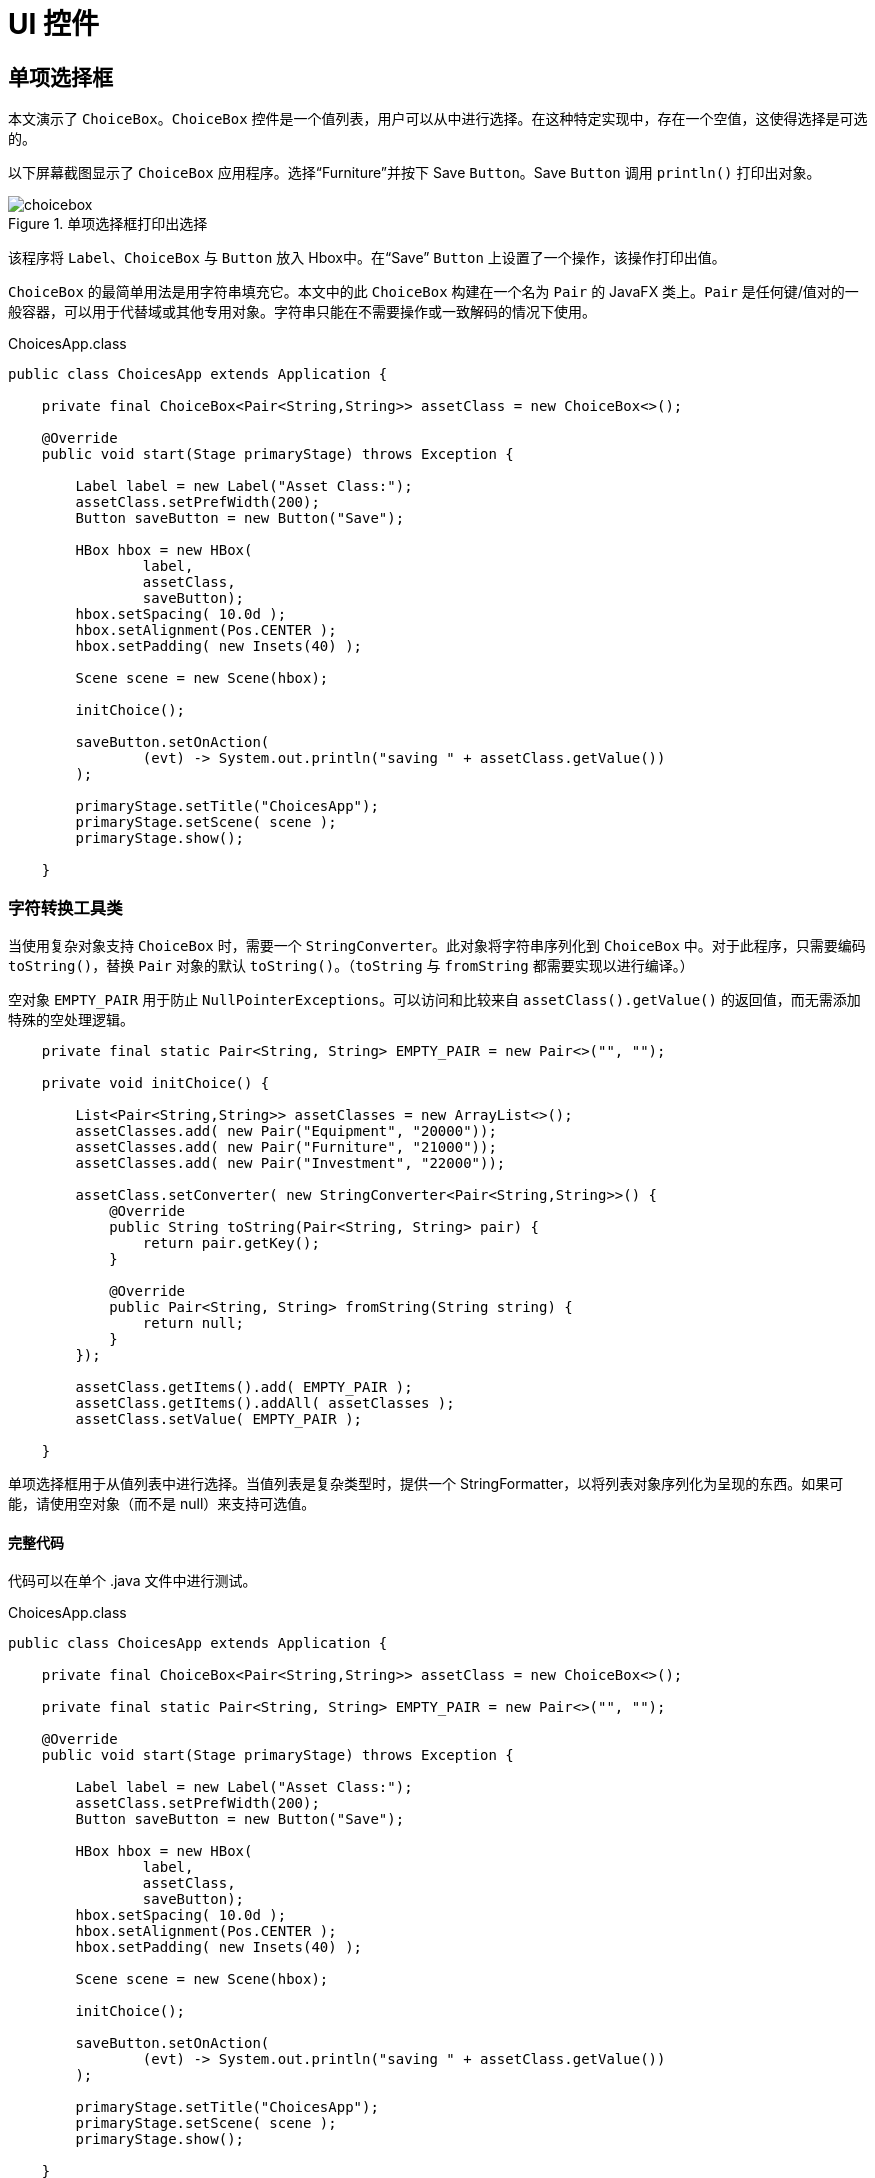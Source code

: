 = UI 控件

== 单项选择框

本文演示了 `ChoiceBox`。`ChoiceBox` 控件是一个值列表，用户可以从中进行选择。在这种特定实现中，存在一个空值，这使得选择是可选的。

以下屏幕截图显示了 `ChoiceBox` 应用程序。选择“Furniture”并按下 Save `Button`。Save `Button` 调用 `println()` 打印出对象。

image::images/ui-controls/choicebox.png[title="单项选择框打印出选择"]

该程序将 `Label`、`ChoiceBox` 与 `Button` 放入 Hbox中。在“Save” `Button` 上设置了一个操作，该操作打印出值。

`ChoiceBox` 的最简单用法是用字符串填充它。本文中的此 `ChoiceBox` 构建在一个名为 `Pair` 的 JavaFX 类上。`Pair` 是任何键/值对的一般容器，可以用于代替域或其他专用对象。字符串只能在不需要操作或一致解码的情况下使用。

[source,java]
.ChoicesApp.class
----
public class ChoicesApp extends Application {

    private final ChoiceBox<Pair<String,String>> assetClass = new ChoiceBox<>();

    @Override
    public void start(Stage primaryStage) throws Exception {

        Label label = new Label("Asset Class:");
        assetClass.setPrefWidth(200);
        Button saveButton = new Button("Save");

        HBox hbox = new HBox(
                label,
                assetClass,
                saveButton);
        hbox.setSpacing( 10.0d );
        hbox.setAlignment(Pos.CENTER );
        hbox.setPadding( new Insets(40) );

        Scene scene = new Scene(hbox);

        initChoice();

        saveButton.setOnAction(
                (evt) -> System.out.println("saving " + assetClass.getValue())
        );

        primaryStage.setTitle("ChoicesApp");
        primaryStage.setScene( scene );
        primaryStage.show();

    }
----

=== 字符转换工具类

当使用复杂对象支持 `ChoiceBox` 时，需要一个 `StringConverter`。此对象将字符串序列化到 `ChoiceBox` 中。对于此程序，只需要编码 `toString()`，替换 `Pair` 对象的默认 `toString()`。（`toString` 与 `fromString` 都需要实现以进行编译。）

空对象 `EMPTY_PAIR` 用于防止 `NullPointerExceptions`。可以访问和比较来自 `assetClass().getValue()` 的返回值，而无需添加特殊的空处理逻辑。

[source,java]
----
    private final static Pair<String, String> EMPTY_PAIR = new Pair<>("", "");

    private void initChoice() {

        List<Pair<String,String>> assetClasses = new ArrayList<>();
        assetClasses.add( new Pair("Equipment", "20000"));
        assetClasses.add( new Pair("Furniture", "21000"));
        assetClasses.add( new Pair("Investment", "22000"));

        assetClass.setConverter( new StringConverter<Pair<String,String>>() {
            @Override
            public String toString(Pair<String, String> pair) {
                return pair.getKey();
            }

            @Override
            public Pair<String, String> fromString(String string) {
                return null;
            }
        });

        assetClass.getItems().add( EMPTY_PAIR );
        assetClass.getItems().addAll( assetClasses );
        assetClass.setValue( EMPTY_PAIR );

    }
----

单项选择框用于从值列表中进行选择。当值列表是复杂类型时，提供一个 StringFormatter，以将列表对象序列化为呈现的东西。如果可能，请使用空对象（而不是 null）来支持可选值。

==== 完整代码

代码可以在单个 .java 文件中进行测试。

[source,java]
.ChoicesApp.class
----
public class ChoicesApp extends Application {

    private final ChoiceBox<Pair<String,String>> assetClass = new ChoiceBox<>();

    private final static Pair<String, String> EMPTY_PAIR = new Pair<>("", "");

    @Override
    public void start(Stage primaryStage) throws Exception {

        Label label = new Label("Asset Class:");
        assetClass.setPrefWidth(200);
        Button saveButton = new Button("Save");

        HBox hbox = new HBox(
                label,
                assetClass,
                saveButton);
        hbox.setSpacing( 10.0d );
        hbox.setAlignment(Pos.CENTER );
        hbox.setPadding( new Insets(40) );

        Scene scene = new Scene(hbox);

        initChoice();

        saveButton.setOnAction(
                (evt) -> System.out.println("saving " + assetClass.getValue())
        );

        primaryStage.setTitle("ChoicesApp");
        primaryStage.setScene( scene );
        primaryStage.show();

    }

    private void initChoice() {

        List<Pair<String,String>> assetClasses = new ArrayList<>();
        assetClasses.add( new Pair("Equipment", "20000"));
        assetClasses.add( new Pair("Furniture", "21000"));
        assetClasses.add( new Pair("Investment", "22000"));

        assetClass.setConverter( new StringConverter<Pair<String,String>>() {
            @Override
            public String toString(Pair<String, String> pair) {
                return pair.getKey();
            }

            @Override
            public Pair<String, String> fromString(String string) {
                return null;
            }
        });

        assetClass.getItems().add( EMPTY_PAIR );
        assetClass.getItems().addAll( assetClasses );
        assetClass.setValue( EMPTY_PAIR );

    }

    public static void main(String[] args) {
        launch(args);
    }
}
----

== ComboBox

A `ComboBox` is a hybrid control that presents a list of values plus an edit control.  This article demonstrates a basic form of the `ComboBox` which is an un-editable list of items built on a complex data structure.

This screenshot shows a ComboBoxApp containing a list of expense accounts.  The accounts are stored in a key/value JavaFX class `Pair`.  The console shows the result of a save operation after the user selects "Auto Expense".

image::images/ui-controls/combobox.png[title="ComboBox Application"]

This code adds a Label, a ComboBox, and a Button to an HBox.  The ComboBox is instantiated as a field and initialized in a method presented later initCombo().  A handler is put on the Save Button which outputs a value if an item is selected or a special message if no item is selected.

[source,java]
.CombosApp.class
----
public class CombosApp extends Application {

    private final ComboBox<Pair<String, String>> account = new ComboBox<>();

    private final static Pair<String, String> EMPTY_PAIR = new Pair<>("", "");

    @Override
    public void start(Stage primaryStage) throws Exception {

        Label accountsLabel = new Label("Account:");
        account.setPrefWidth(200);
        Button saveButton = new Button("Save");

        HBox hbox = new HBox(
                accountsLabel,
                account,
                saveButton);
        hbox.setSpacing( 10.0d );
        hbox.setAlignment(Pos.CENTER );
        hbox.setPadding( new Insets(40) );

        Scene scene = new Scene(hbox);

        initCombo();

        saveButton.setOnAction( (evt) -> {
            if( account.getValue().equals(EMPTY_PAIR) ) {
                System.out.println("no save needed; no item selected");
            } else {
                System.out.println("saving " + account.getValue());
            }
        });

        primaryStage.setTitle("CombosApp");
        primaryStage.setScene( scene );
        primaryStage.show();
    }
----

=== CellFactory

The initCombo() method adds several expense accounts to a `List`.   This `List` is added to the `ComboBox` items after an empty `Pair` object is added.  The initial value is set to the EMPTY_PAIR which is a constant.

If not specified, the `ComboBox` will use the toString() method of the object (in this article, a `Pair`) to render a backing object.  For Strings, such as a "Yes" or "No" selection, no extra code is needed.  However, the toString() of a `Pair` will output both the human-readable key and the machine-preferred value.  The requirements for this `ComboBox` are to use only the human-readable keys in the display.

To do this, a cellFactory is provided which will configure a `ListCell` object with the `Pair` key as the contents.  The `Callback` type is verbose, but the gist of the factory is set the text of a `ListCell` in the updateItem() method of an anonymous inner class.  Notice that the super class method must be called.

[source,java]
----
    private void initCombo() {

        List<Pair<String,String>> accounts = new ArrayList<>();

        accounts.add( new Pair<>("Auto Expense", "60000") );
        accounts.add( new Pair<>("Interest Expense", "61000") );
        accounts.add( new Pair<>("Office Expense", "62000") );
        accounts.add( new Pair<>("Salaries Expense", "63000") );

        account.getItems().add( EMPTY_PAIR );
        account.getItems().addAll( accounts );
        account.setValue( EMPTY_PAIR );

        Callback<ListView<Pair<String,String>>, ListCell<Pair<String,String>>> factory =
            (lv) ->
                    new ListCell<Pair<String,String>>() {
                        @Override
                        protected void updateItem(Pair<String, String> item, boolean empty) {
                            super.updateItem(item, empty);
                            if( empty ) {
                                setText("");
                            } else {
                                setText( item.getKey() );
                            }
                        }
                    };

        account.setCellFactory( factory );
        account.setButtonCell( factory.call( null ) );
    }
----

The `Callback` is used in the setButtonCell() method to provide a cell for the editing control.  Note that this program is not editable which is the default.  However, the factory.call(null) is needed otherwise only the contents of the popup menu will be properly formatted and the view of the control at rest will fallback on a toString().

This article presented a simple usage of `ComboBox`.  Since this control was not editable, `ChoiceBox` can be substituted.  For un-editable graphical renderings (ex a color coded shape for a status value), `ComboBox` still would be needed to define the specific `Node` used in the control.

==== Complete Code

The code can be tested in a single .java file.

[source,java]
.CombosApp.class
----
public class CombosApp extends Application {

    private final ComboBox<Pair<String, String>> account = new ComboBox<>();

    private final static Pair<String, String> EMPTY_PAIR = new Pair<>("", "");

    @Override
    public void start(Stage primaryStage) throws Exception {

        Label accountsLabel = new Label("Account:");
        account.setPrefWidth(200);
        Button saveButton = new Button("Save");

        HBox hbox = new HBox(
                accountsLabel,
                account,
                saveButton);
        hbox.setSpacing( 10.0d );
        hbox.setAlignment(Pos.CENTER );
        hbox.setPadding( new Insets(40) );

        Scene scene = new Scene(hbox);

        initCombo();

        saveButton.setOnAction( (evt) -> {
            if( account.getValue().equals(EMPTY_PAIR ) ) {
                System.out.println("no save needed; no item selected");
            } else {
                System.out.println("saving " + account.getValue());
            }
        });

        primaryStage.setTitle("CombosApp");
        primaryStage.setScene( scene );
        primaryStage.show();
    }

    private void initCombo() {

        List<Pair<String,String>> accounts = new ArrayList<>();

        accounts.add( new Pair<>("Auto Expense", "60000") );
        accounts.add( new Pair<>("Interest Expense", "61000") );
        accounts.add( new Pair<>("Office Expense", "62000") );
        accounts.add( new Pair<>("Salaries Expense", "63000") );

        account.getItems().add( EMPTY_PAIR );
        account.getItems().addAll( accounts );
        account.setValue( EMPTY_PAIR );

        Callback<ListView<Pair<String,String>>, ListCell<Pair<String,String>>> factory =
            (lv) ->
                    new ListCell<Pair<String,String>>() {
                        @Override
                        protected void updateItem(Pair<String, String> item, boolean empty) {
                            super.updateItem(item, empty);
                            if( empty ) {
                                setText("");
                            } else {
                                setText( item.getKey() );
                            }
                        }
                    };

        account.setCellFactory( factory );
        account.setButtonCell( factory.call( null ) );
    }

    public static void main(String[] args) {
        launch(args);
    }
}
----

== ListView

=== ListView Filtering in JavaFX

This article demonstrates how to filter a ListView in a JavaFX Application.  Two lists are managed by the Application.  One list contains all of the items in the data model.  The second list contains the items currently being viewed.  A scrap of comparison logic stored as a filter mediates between the two.

Binding is used heavily to keep the data structures in sync with what the user has selected.

This screenshot shows the Application which contains a top row of ToggleButtons which set the filter and a ListView containing the objects.

image::images/ui-controls/listview_filtering_screenshot.png[title="Screenshot of ListView Filtering App"]

The complete code -- a single .java file -- is listed at the end of the article.

==== Data Structures

The program begins with a domain model Player and an array of Player objects.

[source,java]
----
static class Player {
	
	private final String team;
	private final String playerName;
	public Player(String team, String playerName) {
		this.team = team;
		this.playerName = playerName;
	}
	public String getTeam() {
		return team;
	}
	public String getPlayerName() {
		return playerName;
	}
	@Override
	public String toString() { return playerName + " (" + team + ")"; }
}
----

The Player class contains a pair of fields, team and playerName.  A toString() is provided so that when the object is added to the ListView (presented later), a custom ListCell class is not needed.

The test data for this example is a list of American baseball players.

[source,java]
----
Player[] players = {new Player("BOS", "David Ortiz"),
                    new Player("BOS", "Jackie Bradley Jr."),
                    new Player("BOS", "Xander Bogarts"),
                    new Player("BOS", "Mookie Betts"),
                    new Player("HOU", "Jose Altuve"),
                    new Player("HOU", "Will Harris"),
                    new Player("WSH", "Max Scherzer"),
                    new Player("WSH", "Bryce Harper"),
                    new Player("WSH", "Daniel Murphy"),
                    new Player("WSH", "Wilson Ramos") };
----

==== Model

As mentioned at the start of the article, the ListView filtering is centered around the management of two lists.  All the objects are stored in a wrapped ObservableList playersProperty and the objects that are currently viewable are stored in a wrapped FilteredList, viewablePlayersProperty.  viewablePlayersProperty is built off of playersProperty so updates made to players that meet the FilteredList criteria will also be made to viewablePlayers.

[source,java]
----
ReadOnlyObjectProperty<ObservableList<Player>> playersProperty = 
		new SimpleObjectProperty<>(FXCollections.observableArrayList());

ReadOnlyObjectProperty<FilteredList<Player>> viewablePlayersProperty =
		new SimpleObjectProperty<FilteredList<Player>>(
				new FilteredList<>(playersProperty.get()
						));
----

filterProperty() is a convenience to allow callers to bind to the underlying Predicate.  

[source,java]
----
ObjectProperty<Predicate<? super Player>> filterProperty = 
	viewablePlayersProperty.get().predicateProperty();
----

The UI root is a VBox which contains an HBox of ToggleButtons and a ListView.

[source,java]
----
VBox vbox = new VBox();
vbox.setPadding( new Insets(10));
vbox.setSpacing(4);

HBox hbox = new HBox();
hbox.setSpacing( 2 );

ToggleGroup filterTG = new ToggleGroup();
----

==== Filtering Action

A handler is attached the ToggleButtons which will modify filterProperty.  Each ToggleButton is supplied a Predicate in the userData field.  toggleHandler uses this supplied Predicate when setting the filter property.  This code sets the special case "Show All" ToggleButton.

[source,java]
----
@SuppressWarnings("unchecked")
EventHandler<ActionEvent> toggleHandler = (event) -> {
		ToggleButton tb = (ToggleButton)event.getSource();
	    Predicate<Player> filter = (Predicate<Player>)tb.getUserData();
	    filterProperty.set( filter );
	};

ToggleButton tbShowAll = new ToggleButton("Show All");
tbShowAll.setSelected(true);
tbShowAll.setToggleGroup( filterTG );	
tbShowAll.setOnAction(toggleHandler);
tbShowAll.setUserData( (Predicate<Player>) (Player p) -> true);
----

The ToggleButtons that filter a specific team are created at runtime based on the Players array.  This Stream does the following.

. Distill the list of Players down to a distinct list of team Strings
. Create a ToggleButton for each team String
. Set a Predicate for each ToggleButton to be used as a filter
. Collect the ToggleButtons for addition into the HBox container

[source,java]
----
List<ToggleButton> tbs = Arrays.asList( players)
		.stream()
		.map( (p) -> p.getTeam() )
		.distinct()
		.map( (team) -> {
			ToggleButton tb = new ToggleButton( team );
			tb.setToggleGroup( filterTG );
			tb.setOnAction( toggleHandler );
			tb.setUserData( (Predicate<Player>) (Player p) -> team.equals(p.getTeam()) );
			return tb;
		})
		.collect(Collectors.toList());

hbox.getChildren().add( tbShowAll );
hbox.getChildren().addAll( tbs );
----

==== ListView 

The next step creates the ListView and binds the ListView to the viewablePlayersProperty.  This enables the ListView to receive updates based on the changing filter.

[source,java]
----
ListView<Player> lv = new ListView<>();
lv.itemsProperty().bind( viewablePlayersProperty );
----

The remainder of the program creates a Scene and shows the Stage.  onShown loads the data set into the playersProperty and the viewablePlayersProperty lists.  Although both lists are in sync in this partcular version of the program, if the stock filter is every different than "no filter", this code would not need to be modified.

[source,java]
----
vbox.getChildren().addAll( hbox, lv );

Scene scene = new Scene(vbox);

primaryStage.setScene( scene );
		primaryStage.setOnShown((evt) -> {
			playersProperty.get().addAll( players );
		});

primaryStage.show();
----

This article used binding to tie a list of viewable Player objects to a ListView.  The viewable Players were updated when a ToggleButton is selected.  The selection applied a filter to a full set of Players which was maintained separately as a FilteredList (thanks @kleopatra_jx).  Binding was used to keep the UI in sync and to allow for a separation of concerns in the design.

==== Further Reading

To see how such a design would implement basic add and remove functionality, visit the following page https://courses.bekwam.net/public_tutorials/bkcourse_filterlistapp.php.

==== Complete Code

The code can be tested in a single .java file.

[source,java]
----
public class FilterListApp extends Application {

	@Override
	public void start(Stage primaryStage) throws Exception {
		
		//
		// Test data
		//
		Player[] players = {new Player("BOS", "David Ortiz"),
		                    new Player("BOS", "Jackie Bradley Jr."),
		                    new Player("BOS", "Xander Bogarts"),
		                    new Player("BOS", "Mookie Betts"),
		                    new Player("HOU", "Jose Altuve"),
		                    new Player("HOU", "Will Harris"),
		                    new Player("WSH", "Max Scherzer"),
		                    new Player("WSH", "Bryce Harper"),
		                    new Player("WSH", "Daniel Murphy"),
		                    new Player("WSH", "Wilson Ramos") };
		
		//
		// Set up the model which is two lists of Players and a filter criteria
		//
		ReadOnlyObjectProperty<ObservableList<Player>> playersProperty = 
				new SimpleObjectProperty<>(FXCollections.observableArrayList());
		
		ReadOnlyObjectProperty<FilteredList<Player>> viewablePlayersProperty =
				new SimpleObjectProperty<FilteredList<Player>>(
						new FilteredList<>(playersProperty.get()
								));
		
		ObjectProperty<Predicate<? super Player>> filterProperty = 
			viewablePlayersProperty.get().predicateProperty();
		

		//
		// Build the UI
		//
		VBox vbox = new VBox();
		vbox.setPadding( new Insets(10));
		vbox.setSpacing(4);
		
		HBox hbox = new HBox();
		hbox.setSpacing( 2 );
		
		ToggleGroup filterTG = new ToggleGroup();
		
		//
		// The toggleHandler action wills set the filter based on the TB selected
		//
		@SuppressWarnings("unchecked")
		EventHandler<ActionEvent> toggleHandler = (event) -> {
				ToggleButton tb = (ToggleButton)event.getSource();
			    Predicate<Player> filter = (Predicate<Player>)tb.getUserData();
			    filterProperty.set( filter );
			};
		
		ToggleButton tbShowAll = new ToggleButton("Show All");
		tbShowAll.setSelected(true);
		tbShowAll.setToggleGroup( filterTG );	
		tbShowAll.setOnAction(toggleHandler);
		tbShowAll.setUserData( (Predicate<Player>) (Player p) -> true);
		
		//
		// Create a distinct list of teams from the Player objects, then create
		// ToggleButtons
		//
		List<ToggleButton> tbs = Arrays.asList( players)
				.stream()
				.map( (p) -> p.getTeam() )
				.distinct()
				.map( (team) -> {
					ToggleButton tb = new ToggleButton( team );
					tb.setToggleGroup( filterTG );
					tb.setOnAction( toggleHandler );
					tb.setUserData( (Predicate<Player>) (Player p) -> team.equals(p.getTeam()) );
					return tb;
				})
				.collect(Collectors.toList());
		
		hbox.getChildren().add( tbShowAll );
		hbox.getChildren().addAll( tbs );
		
		//
		// Create a ListView bound to the viewablePlayers property
		//
		ListView<Player> lv = new ListView<>();
		lv.itemsProperty().bind( viewablePlayersProperty );
		
		vbox.getChildren().addAll( hbox, lv );
		
		Scene scene = new Scene(vbox);
		
		primaryStage.setScene( scene );
		primaryStage.setOnShown((evt) -> {
			playersProperty.get().addAll( players );
		});
		
		primaryStage.show();
		
	}

	public static void main(String args[]) {
		launch(args);
	}
	
	static class Player {
		
		private final String team;
		private final String playerName;
		public Player(String team, String playerName) {
			this.team = team;
			this.playerName = playerName;
		}
		public String getTeam() {
			return team;
		}
		public String getPlayerName() {
			return playerName;
		}
		@Override
		public String toString() { return playerName + " (" + team + ")"; }
	}
}
----

== TableView

For JavaFX business applications, the `TableView` is an essential control.  Use a `TableView` when you need to present multiple records in a flat row/column structure.  This example shows the basic elements of a `TableView` and demonstrates the power of the component when JavaFX Binding is applied.

The demonstration app is a `TableView` and a pair of Buttons.  The `TableView` has four TableColumns: SKU, Item, Price, Tax.  The `TableView` shows three objects in three rows: Mechanical Keyboard, Product Docs, O-Rings.  The following screenshot shows the app immediately after startup.

image::images/ui-controls/tableviewselectapp_screenshot.png[title="Intial View of Demo App"]

The disabled logic of the Buttons is based on the selections in the `TableView`.  Initially, no items are selected so both Buttons are disabled.  If any item is selected -- the first item in the following screenshot -- the Inventory `Button` is enabled.  The Tax `Button` is also enabled although that requires consulting the Tax value.

image::images/ui-controls/tableviewselectapp_screenshot_selected_tax.png[title="With Taxable Item Selected"]

If the Tax value for the selected item is false, then the Tax `Button` will be disabled.  This screenshot shows the second item selected.  The Inventory `Button` is enabled but the Tax `Button` is not.

image::images/ui-controls/tableviewselectapp_screenshot_selected_notax.png[title="A Non-Taxable Item Disables the Tax Button"]

=== Model and Declarations

A `TableView` is based on a model which is a POJO called Item.

[source,java]
.Item.java
----
public class Item {

    private final String sku;
    private final String descr;
    private final Float price;
    private final Boolean taxable;

    public Item(String sku, String descr, Float price, Boolean taxable) {
        this.sku = sku;
        this.descr = descr;
        this.price = price;
        this.taxable = taxable;
    }

    public String getSku() {
        return sku;
    }

    public String getDescr() {
        return descr;
    }

    public Float getPrice() {
        return price;
    }

    public Boolean getTaxable() {
        return taxable;
    }
}
----

The `TableView` and `TableColumn` use generics in their declarations.  For `TableView`, the type parameter is Item.  For the TableColumns, the type parameters are Item and the field type.  The constructor of `TableColumn` accepts a column name.  In this example, the column names diverge slightly from the actual field names.

[source,java]
.TableSelectApp.java
----
        TableView<Item> tblItems = new TableView<>();

        TableColumn<Item, String> colSKU = new TableColumn<>("SKU");
        TableColumn<Item, String> colDescr = new TableColumn<>("Item");
        TableColumn<Item, Float> colPrice = new TableColumn<>("Price");
        TableColumn<Item, Boolean> colTaxable = new TableColumn<>("Tax");

        tblItems.getColumns().addAll(
            colSKU, colDescr, colPrice, colTaxable
        );
----

Adding model items to the `TableView` is done by adding items to the underlying collection.

[source,java]
.TableSelectApp.java
----
        tblItems.getItems().addAll(
            new Item("KBD-0455892", "Mechanical Keyboard", 100.0f, true),
            new Item( "145256", "Product Docs", 0.0f, false ),
            new Item( "OR-198975", "O-Ring (100)", 10.0f, true)
        );
----

At this point, the `TableView` has been configured and test data has been added.  However, if you were to view the program, you would see three empty rows.  That is because JavaFX is missing the linkage between the POJO and the TableColumns.  That linkage is added to the TableColumns using a cellValueFactory.

[source,java]
.TableSelectApp.java
----
        colSKU.setCellValueFactory( new PropertyValueFactory<>("sku") );
        colDescr.setCellValueFactory( new PropertyValueFactory<>("descr") );
        colPrice.setCellValueFactory( new PropertyValueFactory<>("price") );
        colTaxable.setCellValueFactory( new PropertyValueFactory<>("taxable") );
----

Viewing the program at this point will display the data in the appropriate columns.

=== Selection

To retrieve the selected item or items in a `TableView`, use the separate selectionModel object.  Calling tblItems.getSelectionModel() returns an object that includes a property "selectedItem".  This can be retrieved and used in a method, say to bring up an edit details screen.  Alternatively, getSelectionModel() can return a JavaFX property "selectedItemProperty" for binding expressions.

In the demo app, two Buttons are bound to the selectionModel of the `TableView`.  Without binding, you might add listeners that examine the selection and make a call like setDisabled() on a Button.  Prior to the `TableView` selection, you would also need initialization logic to handle the case where there is no selection.  The binding syntax expresses this logic in a declarative statement that can handle both the listener and the initialization in a single line.

[source,java]
.TableSelectApp.java
----
        Button btnInventory = new Button("Inventory");
        Button btnCalcTax = new Button("Tax");

        btnInventory.disableProperty().bind(
            tblItems.getSelectionModel().selectedItemProperty().isNull() <1>
        );
----

<1> See "Ignoring Warnings for Null Select Binding Expressions" under "Best Practices" to show how to turn off warning messages when using this construct

The btnInventory disable property will be true if there is no item selected (isNull()).  When the screen is first displayed, no selection is made and the `Button` is disabled.  Once any selection is made, btnInventory is enabled (disable=false).

the btnCalcTax logic is slightly more complex.  btnCalcTax too is disabled when there is no selection.  However, btnCalcTax will also consider the contents of the selectedItem.  A composite binding or() is used to join these two conditions.  As before, there is an isNull() expression for no selection.  The Bindings.select() checks the value of Item.taxable.  A true taxable Item will enable btnCalcTax while a false item will disable the `Button`.

[source,java]
.TableSelectApp.java
----
        btnCalcTax.disableProperty().bind(
            tblItems.getSelectionModel().selectedItemProperty().isNull().or(
                    Bindings.select(
                        tblItems.getSelectionModel().selectedItemProperty(),
                        "taxable"
                    ).isEqualTo(false)
            )
        );
----

Bindings.select() is the mechanism to extract a field from an object.  selectedItemProperty() is the changing selectedItem and "taxable" is the single-hop path to the taxable field.

This example showed how to set up a `TableView` based on a POJO.  It also featured a pair of powerful binding expressions that allow you to link related controls without writing extra listeners and initialization code.  The `TableView` is an indispensable control for the JavaFX business applications developer.  It will be the best and most familiar control for displaying a list of structured items.

=== Complete Code

The complete code for the application follows.  It is a pair of class files TableSelectApp.java and Item.java.  Item.java was already presented in its entirety in an earlier section.

[source,java]
.TableSelectApp.java
----
public class TableSelectApp extends Application {

    @Override
    public void start(Stage primaryStage) throws Exception {

        TableView<Item> tblItems = new TableView<>();
        tblItems.setColumnResizePolicy(TableView.CONSTRAINED_RESIZE_POLICY);

        VBox.setVgrow(tblItems, Priority.ALWAYS );

        TableColumn<Item, String> colSKU = new TableColumn<>("SKU");
        TableColumn<Item, String> colDescr = new TableColumn<>("Item");
        TableColumn<Item, Float> colPrice = new TableColumn<>("Price");
        TableColumn<Item, Boolean> colTaxable = new TableColumn<>("Tax");

        colSKU.setCellValueFactory( new PropertyValueFactory<>("sku") );
        colDescr.setCellValueFactory( new PropertyValueFactory<>("descr") );
        colPrice.setCellValueFactory( new PropertyValueFactory<>("price") );
        colTaxable.setCellValueFactory( new PropertyValueFactory<>("taxable") );

        tblItems.getColumns().addAll(
            colSKU, colDescr, colPrice, colTaxable
        );

        tblItems.getItems().addAll(
            new Item("KBD-0455892", "Mechanical Keyboard", 100.0f, true),
            new Item( "145256", "Product Docs", 0.0f, false ),
            new Item( "OR-198975", "O-Ring (100)", 10.0f, true)
        );

        Button btnInventory = new Button("Inventory");
        Button btnCalcTax = new Button("Tax");

        btnInventory.disableProperty().bind(
            tblItems.getSelectionModel().selectedItemProperty().isNull()
        );

        btnCalcTax.disableProperty().bind(
            tblItems.getSelectionModel().selectedItemProperty().isNull().or(
                    Bindings.select(
                        tblItems.getSelectionModel().selectedItemProperty(),
                        "taxable"
                    ).isEqualTo(false)
            )
        );

        HBox buttonHBox = new HBox( btnInventory, btnCalcTax );
        buttonHBox.setSpacing( 8 );

        VBox vbox = new VBox( tblItems, buttonHBox );
        vbox.setPadding( new Insets(10) );
        vbox.setSpacing( 10 );

        Scene scene = new Scene(vbox);

        primaryStage.setTitle("TableSelectApp");
        primaryStage.setScene( scene );
        primaryStage.setHeight( 376 );
        primaryStage.setWidth( 667 );
        primaryStage.show();
    }

    public static void main(String[] args) {

        launch(args);
    }
}
----

== ImageView

JavaFX provides the `Image` and `ImageView` classes to display BMP, GIF, JPEG, and PNG graphical images.  Image is a class that holds the bytes of the image and optionally scaling information.  The Image object is loaded by a background thread, and the Image class provides methods for interacting with the load operation.  The Image object is used independently of ImageView to create cursors and app icons.

ImageView is a JavaFX `Node` that holds an Image object.  ImageView makes an image available throughout the framework.  An ImageView can be added to a container by itself or alongside other UI controls.  For example an image can be added to a `Label` by setting the graphic property of the Label.

******************************************************************
Images can also be displayed and manipulated using JavaFX CSS.
******************************************************************

This screenshot shows a `TilePane` containing four equally-sized tiles.  Each tile contains an ImageView of a keyboard.

image::images/ui-controls/imageapp_screenshot.png[title="Different Image and ImageView Settings"]

The top-left image is displayed using the original image size of 320x240.  The top-right image is scaled proportionally.  Since the top-right image is a rectangle and the containing tile is a square, there are gaps on the top and bottom to maintain the correct ratio when stretching the width.

The lower-left image fills the container completely. However, in making the rectangular image fit the square container, the image is not scaled proportionally and instead strethed in both directions.

The lower-right image fills the container using a zoomed-in version of the image.  A square Viewport is created from a 100x100 Rectangle2D and scaled up proportionally. While the low-quality image is blurry, it is not deformed. 

=== Image

The Image class provides constructors to build an Image object from the image file dimensions or from a transformed object.  These three constructor calls create the Image objects used in the top-right, bottom-left and bottom-right tiles, respectively.

[source,java]
.ImageApp.java
----
public class ImageApp extends Application {

    private final static String IMAGE_LOC = "images/keyboard.jpg";

    @Override
    public void start(Stage primaryStage) throws Exception {

        Image image2 = new Image(IMAGE_LOC, 360.0d, 360.0d, true, true );
        Image image3 = new Image(IMAGE_LOC, 360.0d, 360.0d, false, true);
        Image image4 = new Image(IMAGE_LOC);
----

The String URL passed in to all forms of the Image constructor is relative to the classpath.  An absolute URL such as "https://www.bekwam.com/images/bekwam_logo_hdr_rounded.png" can also be used.  Note that the absolute URLs will not throw an error if their resource is not found.

image2 and image3 specify dimensions, forming a square larger than the rectangle of the original image.  image2 will preserve the aspect ratio ("true").  The constructor of image3 does not preserve the aspect ratio and will appear stretched.

=== ImageView

ImageView is a Node container that allows the Image object to be used in JavaFX containers and UI controls.  In the top-left image, a short form of ImageView is used which passes in only the image URL.  It will honor the original dimensions and does not require an additional Image object.

[source,java]
.ImageApp.java
----
        ImageView iv1 = new ImageView(IMAGE_LOC);

        ImageView iv2 = new ImageView(image2);
        ImageView iv3 = new ImageView(image3);
        ImageView iv4 = new ImageView(image4);

        iv4.setPreserveRatio(true);
        iv4.setFitHeight(360);
        iv4.setFitWidth(360);
        Rectangle2D viewportRect = new Rectangle2D(20, 50, 100, 100);
        iv4.setViewport(viewportRect);
----

iv3 and iv3 are based on the image2 and image3 objects.  Recall that these objects produced transformed images that fit the square container.

iv4 is also based on a transformed Image object, but in the case of iv4, the transformation is done through the ImageView object rather than the Image.  ImageView.setFitHeight is called rather than Image.setFitHeight.

Additionally, the Viewport of iv4 is adjusted.  The Viewport controls the visible part of the ImageView.  In this case, the Viewport is defined as a 100x100 section of the Image shifted left 20 pixels and up 50 pixels. 

This section demonstrated the Image and ImageView classes which are used to display an image in a container or other UI control.  These classes define the scaling behavior of the image and can be used with a Rectangle2D Viewport to give additional image display customization.

=== Source

The complete source code and Gradle project can be found at the link below.

https://courses.bekwam.net/public_tutorials/source/bkcourse_imageapp_sources.zip[ImageApp Source Zip]

== LineChart

While you can plot a graph using a `Line` on a `Canvas`, JavaFX's `LineChart` makes graphing easier.  In addition to customizing standard charting components like axis legends, LineChart encapsulates the source data of the graph.  As with all JavaFX controls, LineChart enables you to style the graph using CSS.

This screenshot shows a plot of seven points.  The X-Axis has units of Time Constants ranging from 0 to 5.  The Y-Axis shows Voltage ranging from 0 to 1 with more frequent gradients than the X-Axis.

image::images/ui-controls/linechartapp_screenshot.png[title="LineChartApp Screenshot"]

=== Data

LineChart includes an API for managing data.  Data points are grouped into series.  This particular example uses a single series.

[source,java]
.LineChartApp.java
----
public class LineChartApp extends Application {

    @Override
    public void start(Stage primaryStage) throws Exception {

        XYChart.Series<Double, Double> series = new XYChart.Series<>();
        series.getData().add( new XYChart.Data<>(0.0,0.0));
        series.getData().add( new XYChart.Data<>(0.7,0.5));
        series.getData().add( new XYChart.Data<>(1.0,0.632));
        series.getData().add( new XYChart.Data<>(2.0,0.865));
        series.getData().add( new XYChart.Data<>(3.0,0.95));
        series.getData().add( new XYChart.Data<>( 4.0, 0.982 ));
        series.getData().add( new XYChart.Data<>( 5.0, 0.993 ));
----

Each data point is an `XYChart.Data` object that is added to an `XYChart.Series` container.  To show a comparison of different series, create additional XYChart.Series objects.  These will be rendered as different colors by the LineChart.

=== Chart

The LineChart object is created with Axis objects.  The first Axis parameter is for the X axis. Each Axis object includes an optional label: Time Constant, Voltage (Vs).  The next two numeric parameters give the lower and upper bounds.  The final parameter sets the step increment.  Another form of the LineChart constructor, not used in this example, accepts the data.  This example, makes an explicit add() call on the LineChart's data field.

[source,java]
.LineChartApp.java
----
        LineChart lc = new LineChart(
                new NumberAxis("Time Constant", 0.0, 5.0, 1),
                new NumberAxis("Voltage (Vs)", 0.0, 1.0, 0.1)
                );

        lc.getData().add( series );    
----

The LineChart can be customized with a title using setTitle() and an individual style with setStyle().  For consistency, it is best to use a style sheet so that a single style definition can be applied across a set of LineCharts.

[source,java]
.LineChartApp.java
----
        lc.setTitle("RC Charging");
        lc.setStyle("-fx-background-color: lightgray");
----

There are many other properties that can be set to configure the LineChart.  setLegendVisible() removes a series identifier since there is only one series in this graph.  setCreateSymbols() removes a graphic on each data point that was being clipped at the origin and end of the graph.

[source,java]
.LineChartApp.java
----
        lc.setCreateSymbols(false);
        lc.setLegendVisible(false);
----

For modest reporting requirements, JavaFX provides classes like LineChart to plot multiple series of data points into a graph.  The LineChart object is highly customizable, giving control over the legends, lines, and data point icons.  Additionally, CSS styling is available to make a set of these reports consistent.

=== Source

The complete source code and Gradle project can be found at the link below.

https://courses.bekwam.net/public_tutorials/source/bkcourse_chartapp_sources.zip[ChartApp Source Zip]

== Pagination

Pagination is a UI control that lets you step through blocks of results using next, previous, and direct indexing buttons.  The Pagination class can break up long lists when scrolling is not desired.  This section presents a special case of single-item pages to form a slideshow.

=== SlideShow App

This screenshot shows the app which is a slideshow of three images.  The Pagination control renders the custom Node -- an ImageView -- and buttons at the bottom of the screen.  For each of the three images, there is a direct access button 1, 2, and 3.  There is also a pair of arrows to move to the next and previous image.  A Label marks the image index and number of images to supplement the visual cues of the buttons themselves.

image::images/ui-controls/pagination_screenshot.png[title="Pagination on First of Three Pages"]

The program begins by defining a array of three JavaFX Images: imageURLs.  In the start() method, a Pagination object is created that references the size of the array.  A PageFactory is provided which creates a Node based on the pageIndex parameter.  For this example, the pageIndex is an index into the imageURLs array.

The program forms a Scene and adds it to the primaryStage.

[source,java]
.SlideShowApp.java
----
public class SlideShowApp extends Application {

    private Image[] imageURLs = {
            new Image("https://www.bekwam.net/images/bekwam_rc_charging.png"),
            new Image("https://www.bekwam.net/images/bekwam_rc_discharging.png"),
            new Image("https://www.bekwam.net/images/bekwam_rl_scope.png")
    };

    @Override
    public void start(Stage primaryStage) throws Exception {

        Pagination pagination = new Pagination(imageURLs.length, 0);
        pagination.setPageFactory(
            pageIndex -> new ImageView(imageURLs[pageIndex])
        );

        VBox vbox = new VBox( pagination );

        Scene scene = new Scene(vbox);

        primaryStage.setScene( scene );
        primaryStage.show();
    }

    public static void main(String[] args) {
        launch(args);
    }
}
----

The Pagination class is a simple control to iterate through a long list of items.  This example used a single item per page to form a slideshow.  In both cases, this is an alternative to scrolling and is useful when you want the UI to be fixed in position.
